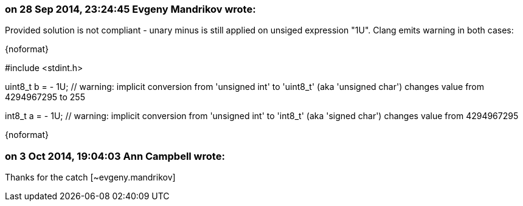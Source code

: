=== on 28 Sep 2014, 23:24:45 Evgeny Mandrikov wrote:
Provided solution is not compliant - unary minus is still applied on unsiged expression "1U". Clang emits warning in both cases:

{noformat}

// defines "uint8_t" as "unsigned char" and "int8_t" as "signed char":

#include <stdint.h>


uint8_t b = - 1U; // warning: implicit conversion from 'unsigned int' to 'uint8_t' (aka 'unsigned char') changes value from 4294967295 to 255

int8_t a = - 1U; // warning: implicit conversion from 'unsigned int' to 'int8_t' (aka 'signed char') changes value from 4294967295

{noformat}



=== on 3 Oct 2014, 19:04:03 Ann Campbell wrote:
Thanks for the catch [~evgeny.mandrikov]

